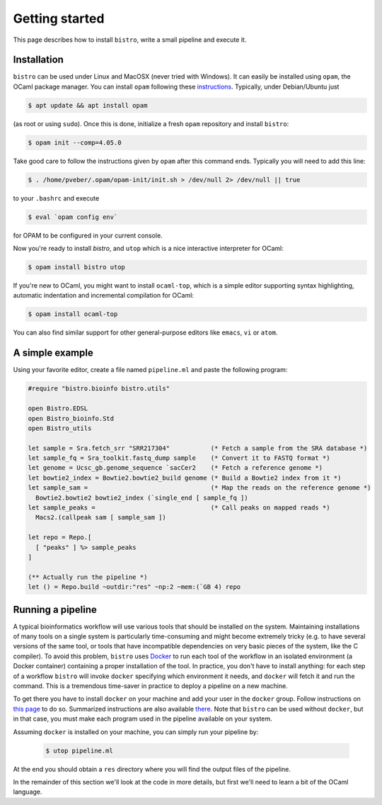 ===============
Getting started
===============

This page describes how to install ``bistro``, write a small pipeline
and execute it.

Installation
============

``bistro`` can be used under Linux and MacOSX (never tried with
Windows). It can easily be installed using ``opam``, the OCaml package
manager. You can install ``opam`` following these `instructions
<https://opam.ocaml.org/doc/Install.html>`__. Typically, under
Debian/Ubuntu just

.. code-block:: bash

   $ apt update && apt install opam

(as root or using ``sudo``). Once this is done, initialize a fresh
``opam`` repository and install ``bistro``:

.. code:: sh
   
   $ opam init --comp=4.05.0

Take good care to follow the instructions given by ``opam`` after this
command ends. Typically you will need to add this line:

.. code:: sh
   
   $ . /home/pveber/.opam/opam-init/init.sh > /dev/null 2> /dev/null || true

to your ``.bashrc`` and execute

.. code:: sh
   
   $ eval `opam config env`

for OPAM to be configured in your current console.

Now you're ready to install `bistro`, and ``utop`` which
is a nice interactive interpreter for OCaml:

.. code:: sh

   $ opam install bistro utop

If you're new to OCaml, you might want to install ``ocaml-top``, which
is a simple editor supporting syntax highlighting, automatic
indentation and incremental compilation for OCaml:

.. code:: sh

   $ opam install ocaml-top

You can also find similar support for other general-purpose editors
like ``emacs``, ``vi`` or ``atom``.

A simple example
================

Using your favorite editor, create a file named ``pipeline.ml`` and
paste the following program:

.. code-block:: ocaml

   #require "bistro.bioinfo bistro.utils"

   open Bistro.EDSL
   open Bistro_bioinfo.Std
   open Bistro_utils

   let sample = Sra.fetch_srr "SRR217304"           (* Fetch a sample from the SRA database *)
   let sample_fq = Sra_toolkit.fastq_dump sample    (* Convert it to FASTQ format *)
   let genome = Ucsc_gb.genome_sequence `sacCer2    (* Fetch a reference genome *)
   let bowtie2_index = Bowtie2.bowtie2_build genome (* Build a Bowtie2 index from it *)
   let sample_sam =                                 (* Map the reads on the reference genome *)
     Bowtie2.bowtie2 bowtie2_index (`single_end [ sample_fq ])
   let sample_peaks =                               (* Call peaks on mapped reads *)
     Macs2.(callpeak sam [ sample_sam ])

   let repo = Repo.[
     [ "peaks" ] %> sample_peaks
   ]

   (** Actually run the pipeline *)
   let () = Repo.build ~outdir:"res" ~np:2 ~mem:(`GB 4) repo

Running a pipeline
==================

A typical bioinformatics workflow will use various tools that should
be installed on the system. Maintaining installations of many tools on
a single system is particularly time-consuming and might become
extremely tricky (e.g. to have several versions of the same tool, or
tools that have incompatible dependencies on very basic pieces of the
system, like the C compiler). To avoid this problem, ``bistro`` uses
`Docker <https://www.docker.com/>`__ to run each tool of the workflow in
an isolated environment (a Docker container) containing a proper
installation of the tool. In practice, you don't have to install
anything: for each step of a workflow ``bistro`` will invoke
``docker`` specifying which environment it needs, and ``docker`` will
fetch it and run the command. This is a tremendous time-saver in
practice to deploy a pipeline on a new machine.

To get there you have to install ``docker`` on your machine and add
your user in the ``docker`` group. Follow instructions on `this page
<https://docs.docker.com/engine/installation/#supported-platforms>`__
to do so. Summarized instructions are also available `there
<installing-docker.html>`_. Note that ``bistro`` can be used without
``docker``, but in that case, you must make each program used in the
pipeline available on your system.

Assuming ``docker`` is installed on your machine, you can simply run
your pipeline by:

  .. code:: bash

     $ utop pipeline.ml

At the end you should obtain a ``res`` directory where you will find
the output files of the pipeline.

In the remainder of this section we'll look at the code in more
details, but first we'll need to learn a bit of the OCaml language.

